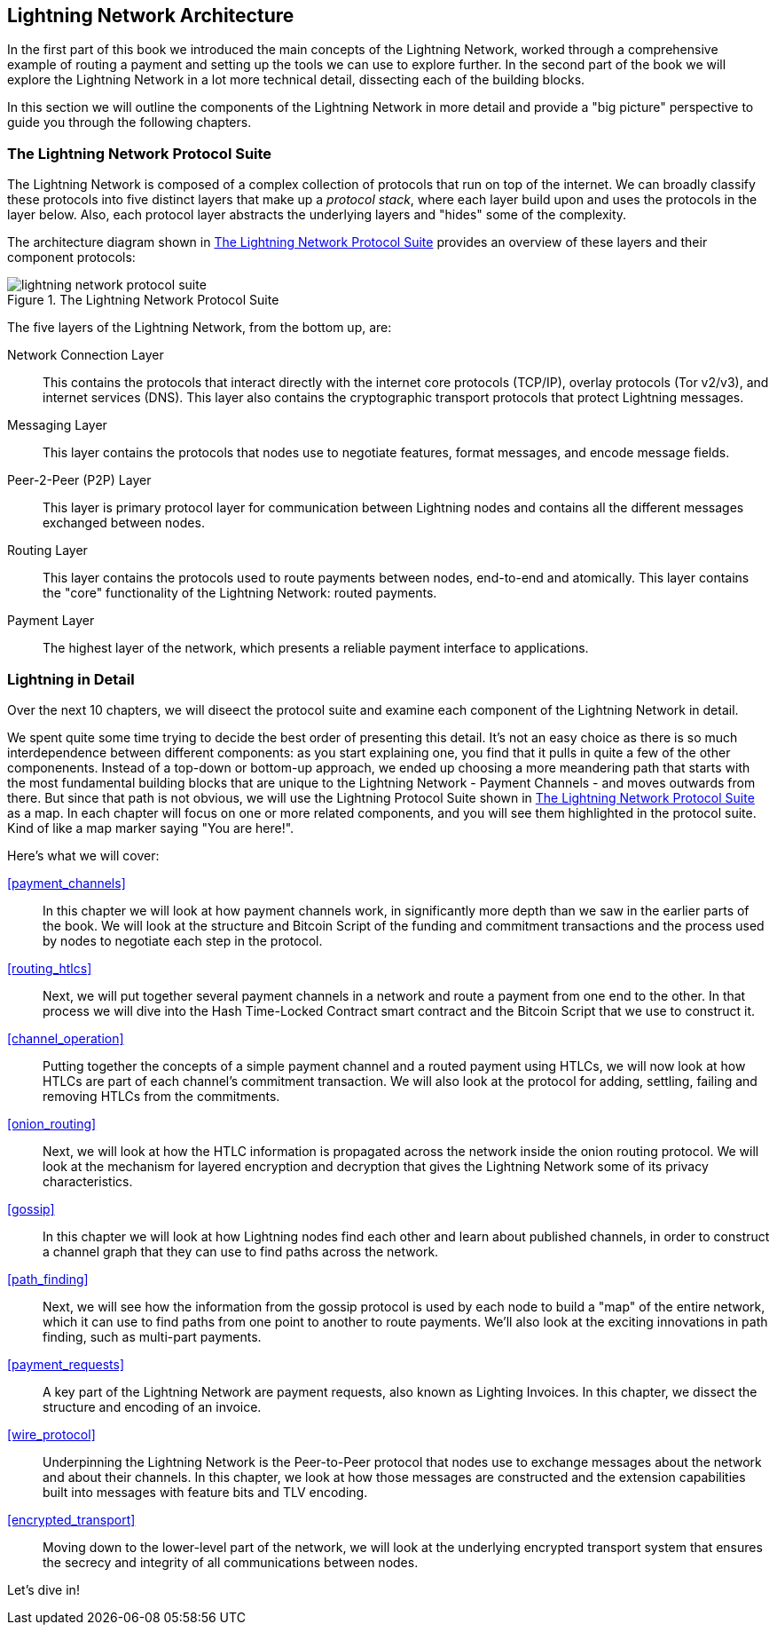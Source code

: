 == Lightning Network Architecture

In the first part of this book we introduced the main concepts of the Lightning Network, worked through a comprehensive example of routing a payment and setting up the tools we can use to explore further. In the second part of the book we will explore the Lightning Network in a lot more technical detail, dissecting each of the building blocks.

In this section we will outline the components of the Lightning Network in more detail and provide a "big picture" perspective to guide you through the following chapters.

=== The Lightning Network Protocol Suite

The Lightning Network is composed of a complex collection of protocols that run on top of the internet. We can broadly classify these protocols into five distinct layers that make up a _protocol stack_, where each layer build upon and uses the protocols in the layer below. Also, each protocol layer abstracts the underlying layers and "hides" some of the complexity.

The architecture diagram shown in <<lightning_network_protocol_suite>> provides an overview of these layers and their component protocols:

[[lightning_network_protocol_suite]]
.The Lightning Network Protocol Suite
image::images/lightning-network-protocol-suite.png[]

The five layers of the Lightning Network, from the bottom up, are:

Network Connection Layer:: This contains the protocols that interact directly with the internet core protocols (TCP/IP), overlay protocols (Tor v2/v3), and internet services (DNS). This layer also contains the cryptographic transport protocols that protect Lightning messages.

Messaging Layer:: This layer contains the protocols that nodes use to negotiate features, format messages, and encode message fields.

Peer-2-Peer (P2P) Layer:: This layer is primary protocol layer for communication between Lightning nodes and contains all the different messages exchanged between nodes.

Routing Layer:: This layer contains the protocols used to route payments between nodes, end-to-end and atomically. This layer contains the "core" functionality of the Lightning Network: routed payments.

Payment Layer:: The highest layer of the network, which presents a reliable payment interface to applications.

=== Lightning in Detail

Over the next 10 chapters, we will diseect the protocol suite and examine each component of the Lightning Network in detail.

We spent quite some time trying to decide the best order of presenting this detail. It's not an easy choice as there is so much interdependence between different components: as you start explaining one, you find that it pulls in quite a few of the other componenents. Instead of a top-down or bottom-up approach, we ended up choosing a more meandering path that starts with the most fundamental building blocks that are unique to the Lightning Network - Payment Channels - and moves outwards from there. But since that path is not obvious, we will use the Lightning Protocol Suite shown in <<lightning_network_protocol_suite>> as a map. In each chapter will focus on one or more related components, and you will see them highlighted in the protocol suite. Kind of like a map marker saying "You are here!".

Here's what we will cover:

<<payment_channels>>:: In this chapter we will look at how payment channels work, in significantly more depth than we saw in the earlier parts of the book. We will look at the structure and Bitcoin Script of the funding and commitment transactions and the process used by nodes to negotiate each step in the protocol.

<<routing_htlcs>>:: Next, we will put together several payment channels in a network and route a payment from one end to the other. In that process we will dive into the Hash Time-Locked Contract smart contract and the Bitcoin Script that we use to construct it.

<<channel_operation>>:: Putting together the concepts of a simple payment channel and a routed payment using HTLCs, we will now look at how HTLCs are part of each channel's commitment transaction. We will also look at the protocol for adding, settling, failing and removing HTLCs from the commitments.

<<onion_routing>>:: Next, we will look at how the HTLC information is propagated across the network inside the onion routing protocol. We will look at the mechanism for layered encryption and decryption that gives the Lightning Network some of its privacy characteristics.

<<gossip>>:: In this chapter we will look at how Lightning nodes find each other and learn about published channels, in order to construct a channel graph that they can use to find paths across the network.

<<path_finding>>:: Next, we will see how the information from the gossip protocol is used by each node to build a "map" of the entire network, which it can use to find paths from one point to another to route payments. We'll also look at the exciting innovations in path finding, such as multi-part payments.

<<payment_requests>>:: A key part of the Lightning Network are payment requests, also known as Lighting Invoices. In this chapter, we dissect the structure and encoding of an invoice.

<<wire_protocol>>:: Underpinning the Lightning Network is the Peer-to-Peer protocol that nodes use to exchange messages about the network and about their channels. In this chapter, we look at how those messages are constructed and the extension capabilities built into messages with feature bits and TLV encoding.

<<encrypted_transport>>:: Moving down to the lower-level part of the network, we will look at the underlying encrypted transport system that ensures the secrecy and integrity of all communications between nodes.

Let's dive in!
